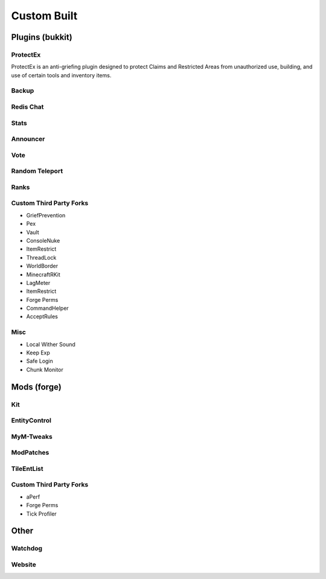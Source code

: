 ++++++++++++
Custom Built
++++++++++++

Plugins (bukkit)
================

ProtectEx
---------
ProtectEx is an anti-griefing plugin designed to protect Claims and Restricted Areas from unauthorized use, building, and use of certain tools and inventory items.

Backup
------

Redis Chat
----------

Stats
-----

Announcer
---------

Vote
----

Random Teleport
---------------

Ranks
-----

Custom Third Party Forks
------------------------

- GriefPrevention
- Pex
- Vault
- ConsoleNuke
- ItemRestrict
- ThreadLock
- WorldBorder
- MinecraftRKit
- LagMeter
- ItemRestrict
- Forge Perms
- CommandHelper
- AcceptRules

Misc
----

- Local Wither Sound
- Keep Exp
- Safe Login
- Chunk Monitor

Mods (forge)
============

Kit
---

EntityControl
-------------

MyM-Tweaks
----------

ModPatches
----------

TileEntList
-----------

Custom Third Party Forks
------------------------

- aPerf
- Forge Perms
- Tick Profiler

Other
=====

Watchdog
--------

Website
-------
